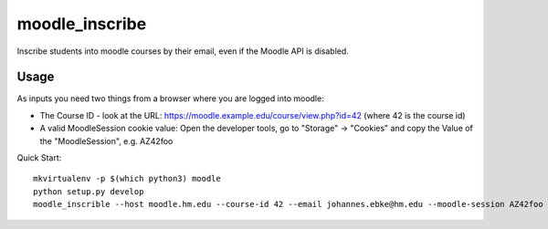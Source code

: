 moodle\_inscribe
================

Inscribe students into moodle courses by their email, even if the Moodle API is disabled.

.. image:: https://img.shields.io/pypi/v/moodle_inscribe
   :alt: PyPI

.. image:: https://travis-ci.org/JohannesEbke/moodle_inscribe.svg?branch=master
   :target: https://travis-ci.org/JohannesEbke/moodle_inscribe

Usage
-----

As inputs you need two things from a browser where you are logged into moodle:

* The Course ID - look at the URL: https://moodle.example.edu/course/view.php?id=42 (where 42 is the course id)
* A valid MoodleSession cookie value: Open the developer tools, go to "Storage" -> "Cookies" and copy the Value of the "MoodleSession", e.g. AZ42foo

Quick Start::

  mkvirtualenv -p $(which python3) moodle
  python setup.py develop
  moodle_inscrible --host moodle.hm.edu --course-id 42 --email johannes.ebke@hm.edu --moodle-session AZ42foo
